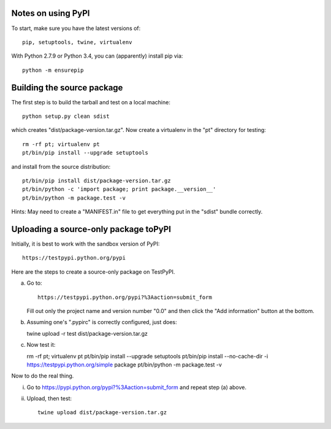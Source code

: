 Notes on using PyPI
===================

To start, make sure you have the latest versions of::

  pip, setuptools, twine, virtualenv

With Python 2.7.9 or Python 3.4, you can (apparently) install pip via::

  python -m ensurepip


Building the source package
========================

The first step is to build the tarball and test on a local machine::

  python setup.py clean sdist

which creates "dist/package-version.tar.gz".  Now create a virtualenv
in the "pt" directory for testing::

  rm -rf pt; virtualenv pt
  pt/bin/pip install --upgrade setuptools

and install from the source distribution::

  pt/bin/pip install dist/package-version.tar.gz
  pt/bin/python -c 'import package; print package.__version__'
  pt/bin/python -m package.test -v 

Hints: May need to create a "MANIFEST.in" file to get everything put
in the "sdist" bundle correctly.  

  
Uploading a source-only package toPyPI
==================================

Initially, it is best to work with the sandbox version of PyPI::

  https://testpypi.python.org/pypi

Here are the steps to create a source-only package on TestPyPI.

a. Go to::

     https://testpypi.python.org/pypi?%3Aaction=submit_form

   Fill out only the project name and version number "0.0" and then
   click the "Add information" button at the bottom.

b. Assuming one's ".pypirc" is correctly configured, just does::

   twine upload -r test dist/package-version.tar.gz

c. Now test it::

   rm -rf pt; virtualenv pt
   pt/bin/pip install --upgrade setuptools
   pt/bin/pip install --no-cache-dir -i https://testpypi.python.org/simple package
   pt/bin/python -m package.test -v

Now to do the real thing.

i. Go to https://pypi.python.org/pypi?%3Aaction=submit_form and repeat
   step (a) above.

ii. Upload, then test::

      twine upload dist/package-version.tar.gz
      


   
